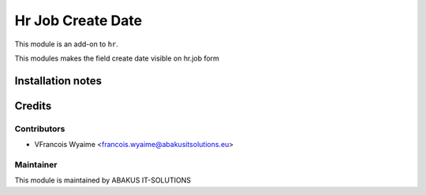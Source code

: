 ======================
Hr Job Create Date
======================

This module is an add-on to ``hr``.

This modules makes the field create date visible on hr.job form


Installation notes
==================

Credits
=======

Contributors
------------

* VFrancois Wyaime <francois.wyaime@abakusitsolutions.eu>

Maintainer
-----------

.. image:: https://www.abakusitsolutions.eu/logos/abakus_logo_square_negatif.png
   :alt: ABAKUS IT-SOLUTIONS
   :target: http://www.abakusitsolutions.eu

This module is maintained by ABAKUS IT-SOLUTIONS
